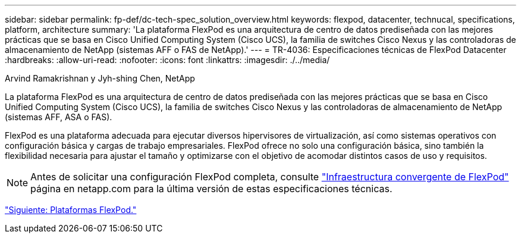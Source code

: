 ---
sidebar: sidebar 
permalink: fp-def/dc-tech-spec_solution_overview.html 
keywords: flexpod, datacenter, technucal, specifications, platform, architecture 
summary: 'La plataforma FlexPod es una arquitectura de centro de datos prediseñada con las mejores prácticas que se basa en Cisco Unified Computing System (Cisco UCS), la familia de switches Cisco Nexus y las controladoras de almacenamiento de NetApp (sistemas AFF o FAS de NetApp).' 
---
= TR-4036: Especificaciones técnicas de FlexPod Datacenter
:hardbreaks:
:allow-uri-read: 
:nofooter: 
:icons: font
:linkattrs: 
:imagesdir: ./../media/


Arvind Ramakrishnan y Jyh-shing Chen, NetApp

La plataforma FlexPod es una arquitectura de centro de datos prediseñada con las mejores prácticas que se basa en Cisco Unified Computing System (Cisco UCS), la familia de switches Cisco Nexus y las controladoras de almacenamiento de NetApp (sistemas AFF, ASA o FAS).

FlexPod es una plataforma adecuada para ejecutar diversos hipervisores de virtualización, así como sistemas operativos con configuración básica y cargas de trabajo empresariales. FlexPod ofrece no solo una configuración básica, sino también la flexibilidad necesaria para ajustar el tamaño y optimizarse con el objetivo de acomodar distintos casos de uso y requisitos.


NOTE: Antes de solicitar una configuración FlexPod completa, consulte http://www.netapp.com/us/technology/flexpod["Infraestructura convergente de FlexPod"^] página en netapp.com para la última versión de estas especificaciones técnicas.

link:dc-tech-spec_flexpod_platforms.html["Siguiente: Plataformas FlexPod."]
